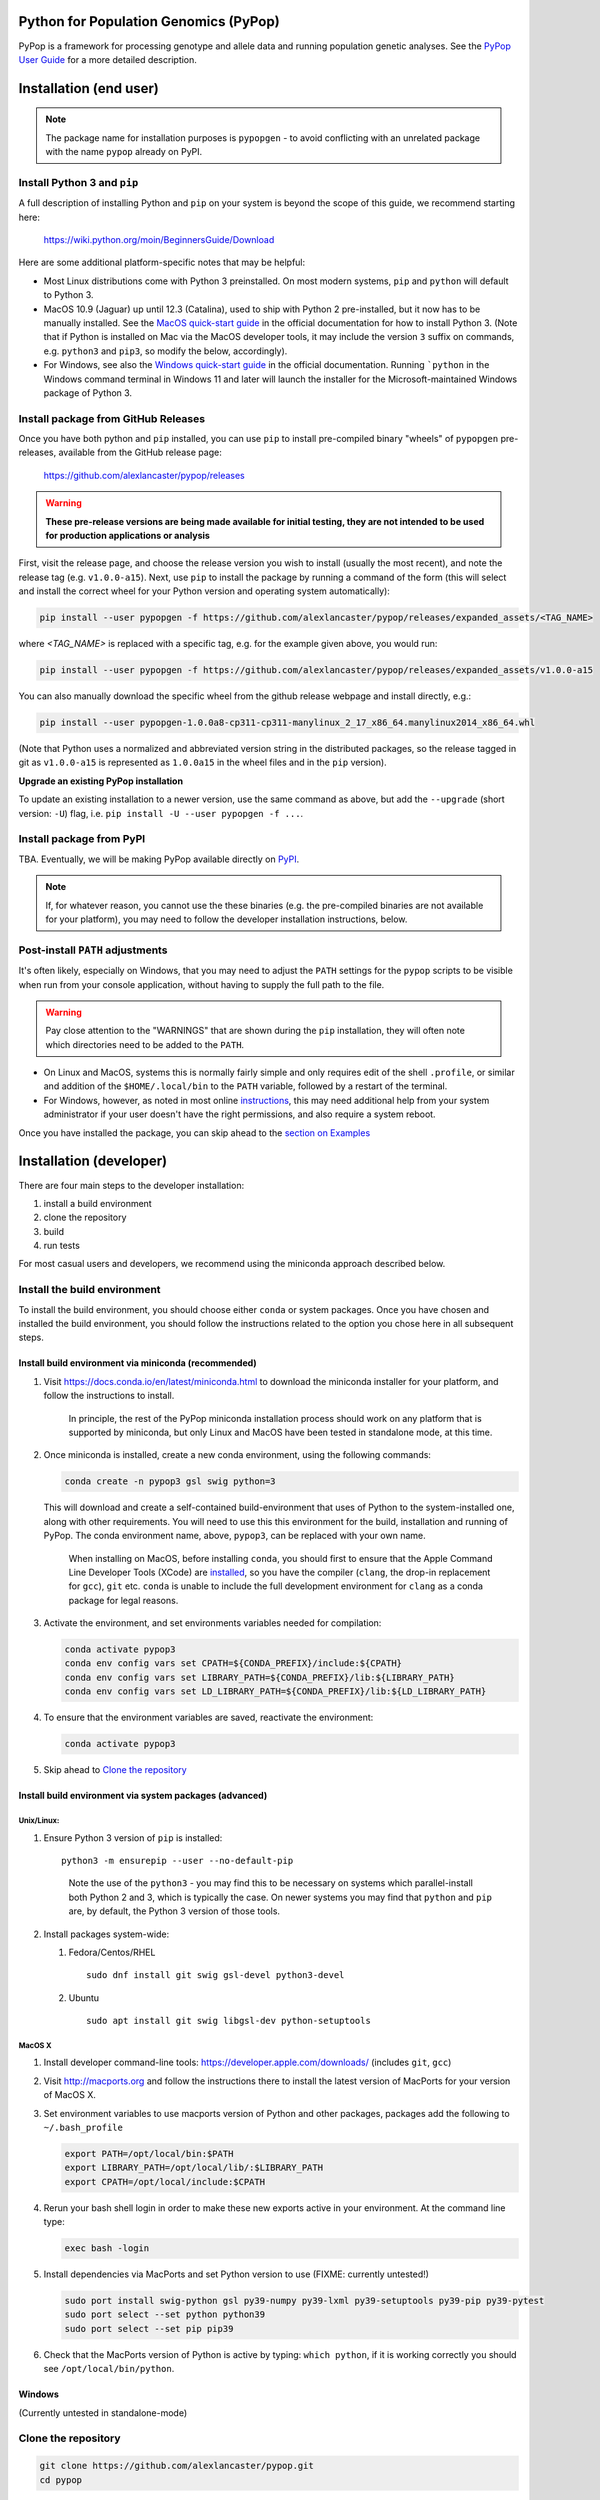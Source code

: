 Python for Population Genomics (PyPop)
======================================

PyPop is a framework for processing genotype and allele data and
running population genetic analyses.  See the `PyPop User Guide
<http://pypop.org/docs>`__ for a more detailed description.

.. |pkgname| replace:: ``pypopgen``

.. _guide-include-start:

Installation (end user)
=======================

.. note::

   The package name for installation purposes is ``pypopgen`` - to
   avoid conflicting with an unrelated package with the name ``pypop``
   already on PyPI. 


Install Python 3 and ``pip``
----------------------------

A full description of installing Python and ``pip`` on your system is
beyond the scope of this guide, we recommend starting here:

   https://wiki.python.org/moin/BeginnersGuide/Download

Here are some additional platform-specific notes that may be helpful:
   
- Most Linux distributions come with Python 3 preinstalled. On most
  modern systems, ``pip`` and ``python`` will default to Python 3.

- MacOS 10.9 (Jaguar) up until 12.3 (Catalina), used to ship with
  Python 2 pre-installed, but it now has to be manually installed.
  See the `MacOS quick-start guide
  <https://docs.python.org/3/using/mac.html>`__ in the official
  documentation for how to install Python 3. (Note that if Python is
  installed on Mac via the MacOS developer tools, it may include the
  version ``3`` suffix on commands, e.g. ``python3`` and ``pip3``, so
  modify the below, accordingly).

- For Windows, see also the `Windows quick-start guide
  <https://docs.python.org/3/using/windows.html>`__ in the official
  documentation. Running ```python`` in the Windows command terminal
  in Windows 11 and later will launch the installer for the
  Microsoft-maintained Windows package of Python 3.

Install package from GitHub Releases
------------------------------------

Once you have both python and ``pip`` installed, you can use ``pip``
to install pre-compiled binary "wheels" of ``pypopgen`` pre-releases,
available from the GitHub release page:

   https://github.com/alexlancaster/pypop/releases

.. warning::

   **These pre-release versions are being made available for initial
   testing, they are not intended to be used for production
   applications or analysis**
   
First, visit the release page, and choose the release version you wish
to install (usually the most recent), and note the release tag
(e.g. ``v1.0.0-a15``). Next, use ``pip`` to install the package by
running a command of the form (this will select and install the
correct wheel for your Python version and operating system
automatically):

.. code-block:: shell
      
   pip install --user pypopgen -f https://github.com/alexlancaster/pypop/releases/expanded_assets/<TAG_NAME>

where *<TAG_NAME>* is replaced with a specific tag, e.g. for the example given above, you would run:

.. code-block:: shell
   
   pip install --user pypopgen -f https://github.com/alexlancaster/pypop/releases/expanded_assets/v1.0.0-a15


You can also manually download the specific wheel from the github
release webpage and install directly, e.g.:

.. code-block:: shell
   
   pip install --user pypopgen-1.0.0a8-cp311-cp311-manylinux_2_17_x86_64.manylinux2014_x86_64.whl

(Note that Python uses a normalized and abbreviated version string in
the distributed packages, so the release tagged in git as
``v1.0.0-a15`` is represented as ``1.0.0a15`` in the wheel files and
in the ``pip`` version).
		
**Upgrade an existing PyPop installation**

To update an existing installation to a newer version, use the same
command as above, but add the ``--upgrade`` (short version: ``-U``)
flag, i.e. ``pip install -U --user pypopgen -f ...``.

		
Install package from PyPI
-------------------------

TBA.  Eventually, we will be making PyPop available directly on `PyPI
<https://pypi.org/>`__.

.. note::

   If, for whatever reason, you cannot use the these binaries
   (e.g. the pre-compiled binaries are not available for your
   platform), you may need to follow the developer installation
   instructions, below.

Post-install ``PATH`` adjustments
---------------------------------
   
It's often likely, especially on Windows, that you may need to adjust
the ``PATH`` settings for the ``pypop`` scripts to be visible when run
from your console application, without having to supply the full path
to the file.

.. warning::

   Pay close attention to the "WARNINGS" that are shown during the
   ``pip`` installation, they will often note which directories need to
   be added to the ``PATH``.

- On Linux and MacOS, systems this is normally fairly simple and only
  requires edit of the shell ``.profile``, or similar and addition of
  the ``$HOME/.local/bin`` to the ``PATH`` variable, followed by a
  restart of the terminal.

- For Windows, however, as noted in most online `instructions
  <https://www.computerhope.com/issues/ch000549.htm>`_, this may need
  additional help from your system administrator if your user doesn't
  have the right permissions, and also require a system reboot.
   
Once you have installed the package, you can skip ahead to the
`section on Examples <Examples_>`_

Installation (developer)
========================

There are four main steps to the developer installation:

1. install a build environment
2. clone the repository
3. build
4. run tests

For most casual users and developers, we recommend using the miniconda
approach described below.

Install the build environment
-----------------------------

To install the build environment, you should choose either ``conda`` or
system packages. Once you have chosen and installed the build
environment, you should follow the instructions related to the option
you chose here in all subsequent steps.

Install build environment via miniconda (recommended)
~~~~~~~~~~~~~~~~~~~~~~~~~~~~~~~~~~~~~~~~~~~~~~~~~~~~~

1. Visit https://docs.conda.io/en/latest/miniconda.html to download the
   miniconda installer for your platform, and follow the instructions to
   install.

      In principle, the rest of the PyPop miniconda installation process
      should work on any platform that is supported by miniconda, but
      only Linux and MacOS have been tested in standalone mode, at this
      time.

2. Once miniconda is installed, create a new conda environment, using
   the following commands:

   .. code-block:: shell

      conda create -n pypop3 gsl swig python=3

   This will download and create a self-contained build-environment that
   uses of Python to the system-installed one, along with other
   requirements. You will need to use this this environment for the
   build, installation and running of PyPop. The conda environment name,
   above, ``pypop3``, can be replaced with your own name.

      When installing on MacOS, before installing ``conda``, you should
      first to ensure that the Apple Command Line Developer Tools
      (XCode) are
      `installed <https://mac.install.guide/commandlinetools/4.html>`__,
      so you have the compiler (``clang``, the drop-in replacement for
      ``gcc``), ``git`` etc. ``conda`` is unable to include the full
      development environment for ``clang`` as a conda package for legal
      reasons.

3. Activate the environment, and set environments variables needed for
   compilation:

   .. code-block:: shell

      conda activate pypop3
      conda env config vars set CPATH=${CONDA_PREFIX}/include:${CPATH}
      conda env config vars set LIBRARY_PATH=${CONDA_PREFIX}/lib:${LIBRARY_PATH}
      conda env config vars set LD_LIBRARY_PATH=${CONDA_PREFIX}/lib:${LD_LIBRARY_PATH}

4. To ensure that the environment variables are saved, reactivate the
   environment:

   .. code-block:: shell

      conda activate pypop3

5. Skip ahead to `Clone the repository <Clone the repository_>`_

Install build environment via system packages (advanced)
~~~~~~~~~~~~~~~~~~~~~~~~~~~~~~~~~~~~~~~~~~~~~~~~~~~~~~~~

Unix/Linux:
^^^^^^^^^^^

1. Ensure Python 3 version of ``pip`` is installed:

   ::

      python3 -m ensurepip --user --no-default-pip

   ..

      Note the use of the ``python3`` - you may find this to be
      necessary on systems which parallel-install both Python 2 and 3,
      which is typically the case. On newer systems you may find that
      ``python`` and ``pip`` are, by default, the Python 3 version of
      those tools.

2. Install packages system-wide:

   1. Fedora/Centos/RHEL

      ::

         sudo dnf install git swig gsl-devel python3-devel

   2. Ubuntu

      ::

         sudo apt install git swig libgsl-dev python-setuptools

MacOS X
^^^^^^^

1. Install developer command-line tools:
   https://developer.apple.com/downloads/ (includes ``git``, ``gcc``)

2. Visit http://macports.org and follow the instructions there to
   install the latest version of MacPorts for your version of MacOS X.

3. Set environment variables to use macports version of Python and other
   packages, packages add the following to ``~/.bash_profile``

   .. code:: shell

      export PATH=/opt/local/bin:$PATH
      export LIBRARY_PATH=/opt/local/lib/:$LIBRARY_PATH
      export CPATH=/opt/local/include:$CPATH

4. Rerun your bash shell login in order to make these new exports active
   in your environment. At the command line type:

   .. code:: shell

      exec bash -login

5. Install dependencies via MacPorts and set Python version to use
   (FIXME: currently untested!)

   .. code:: shell

      sudo port install swig-python gsl py39-numpy py39-lxml py39-setuptools py39-pip py39-pytest
      sudo port select --set python python39
      sudo port select --set pip pip39

6. Check that the MacPorts version of Python is active by typing:
   ``which python``, if it is working correctly you should see
   ``/opt/local/bin/python``.

Windows
~~~~~~~

(Currently untested in standalone-mode)

Clone the repository
--------------------

.. code:: shell

   git clone https://github.com/alexlancaster/pypop.git
   cd pypop

Build PyPop
-----------

You should choose *either* of the following two approaches. Don’t try to
mix-and-match the two. The build-and-install approach is recommended for
end-users, or you if don’t plan to make any modifications to the code
locally.

Build-and-install (recommended for end-users)
~~~~~~~~~~~~~~~~~~~~~~~~~~~~~~~~~~~~~~~~~~~~~

Once you have setup your environment and cloned the repo, you can use
the following one-liner to examine the ``setup.py`` and pull all the
required dependencies from ``pypi.org`` and build and install the
package.

   Note that if you use this method and install the package, it will be
   available to run anywhere on your system, by running ``pypop``.

..

   If you use this installation method, changes you make to the code,
   locally, or via subsequent ``git pull`` requests will not be
   available in the installed version until you repeat the
   ``pip install`` command.

1. if you installed the conda development environment, use:

   ::

      pip install .[test]

   ..

      (the ``[test]`` keyword is included to make sure that any package
      requirements for the test suite are installed as well).

2. if you installed a system-wide environment, the process is slightly
   different, because we install into the user’s ``$HOME/.local`` rather
   than the conda environment:

   ::

      pip install --user .[test]

3. PyPop is ready-to-use, skip to `Run the test suite`_.

4. if you later decide you want to switch to using the developer
   approach, below, follow the `Uninstalling PyPop and cleaning up`_ before
   starting.

Build-and-run-from-checkout (recommended for developers)
~~~~~~~~~~~~~~~~~~~~~~~~~~~~~~~~~~~~~~~~~~~~~~~~~~~~~~~~~~~~

1. First manually install the dependencies via ``pip``, note that if you
   are running on Python <= 3.8, you will need to also add
   ``importlib-resources`` to the list of packages, below.

   1. conda

      ::

         pip install numpy lxml psutil pytest

   2. system-wide

      ::

         pip install --user numpy lxml psutil pytest

2. Run the build

   ::

      ./setup.py build

3. You will run PyPop, directly out of the ``src/PyPop`` subdirectory
   (e.g. ``./src/PyPop/pypop.py``). Note that you have to include the
   ``.py`` extension when you run from an uninstalled checkout,
   because the script is not installed.

Run the test suite
------------------

You should first check that the build worked, by running the test suite,
via ``pytest``:

::

   pytest tests

If you run into errors, please first carefully repeat and/or check your
installation steps above. If you still get errors, file a bug (as per
Support, below), and include the output of ``pytest`` run in verbose
mode and capturing the output

::

   pytest -s -v tests

Uninstalling PyPop and cleaning up
----------------------------------

If you installed using the end-user approach in `Build-and-install (recommended for end-users)`_, above, you
can remove the installed version:

::

   pip uninstall pypopgen

To clean-up any compiled files and force a recompilation from scratch,
run the ``clean`` command:

::

   ./setup clean --all

.. _guide_readme_examples:

Examples
========

These are examples of how to check that the program is installed and
some minimal use cases.

Checking version and installation
---------------------------------

.. code-block:: shell

   pypop --version

This simply reports the version number and other information about
PyPop, and indirectly checks that the program is installed. If all is
well, you should see something like:

.. code-block:: text

   pypop 1.0.0a8
   Copyright (C) 2003-2006 Regents of the University of California.
   Copyright (C) 2007-2023 PyPop team.
   This is free software.  There is NO warranty; not even for
   MERCHANTABILITY or FITNESS FOR A PARTICULAR PURPOSE.

You can also run ``pypop --help`` to see a full list and explanation
of all the options available.

Run a minimal dataset:
----------------------

Download test ``.ini`` and ``.pop`` files: `minimal.ini
<https://github.com/alexlancaster/pypop/blob/main/tests/data/minimal.ini>`_
and `USAFEL-UchiTelle-small.pop
<https://github.com/alexlancaster/pypop/blob/main/tests/data/USAFEL-UchiTelle-small.pop>`_.
You can then run them

.. code-block:: shell

   pypop -c  minimal.ini USAFEL-UchiTelle-small.pop

If you installed from source and your working directory is already the
git repository as described in `clone the repository <Clone the
repository_>`_, you can simply run

.. code-block:: shell

   pypop -c  tests/data/minimal.ini tests/data/USAFEL-UchiTelle-small.pop

..

   replace ``pypop``, by ``./src/PyPop/pypop.py`` if you installed
   using `Build-and-run-from-checkout (recommended for developers)`_,
   i.e running locally from within the uninstalled checkout of the repository

This will generate the following two files, an XML output file and a
plain text version:

::

   USAFEL-UchiTelle-small-out.xml
   USAFEL-UchiTelle-small-out.txt

Support
=======

Please submit any bug reports,feature requests or questions, via our GitHub issue tracker:


   https://github.com/alexlancaster/pypop/issues

Please **do not** report via private email to developers.

Bug reporting
-------------

When reporting bugs, especially during installation, please run the
following and include the output:

.. code:: shell

   echo $CPATH
   echo $LIBRARY_PATH
   echo $PATH
   which python

If you are running on MacOS, and you used the MacPorts installation
method, please also run and include the output of:

::

   port installed

Development
-----------

The development of the code for PyPop is via our GitHub project:

   https://github.com/alexlancaster/pypop

.. _guide-include-end:

More detailed notes and background relevant for maintainers, packagers
and developers are maintained in `DEV_NOTES.md <DEV_NOTES.md>`__. Source for website and the documentation is located in the `website <website>`__ subdirectory.

Copyright and License
=====================

PyPop is Copyright (C) 2003-2015. The Regents of the University of
California (Regents)

PyPop is distributed under the terms of GPLv2
